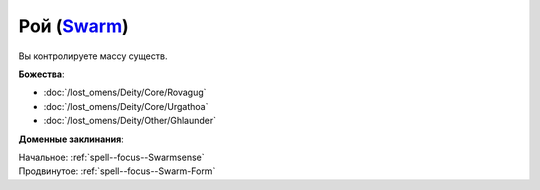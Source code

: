 .. title:: Домен роя (Swarm Domain)

.. rst-class:: domain
.. _Domain--Swarm:

Рой (`Swarm <https://2e.aonprd.com/Domains.aspx?ID=53>`_)
=============================================================================================================

Вы контролируете массу существ.

**Божества**:

* :doc:`/lost_omens/Deity/Core/Rovagug`
* :doc:`/lost_omens/Deity/Core/Urgathoa`
* :doc:`/lost_omens/Deity/Other/Ghlaunder`

**Доменные заклинания**:

| Начальное: :ref:`spell--focus--Swarmsense`
| Продвинутое: :ref:`spell--focus--Swarm-Form`
